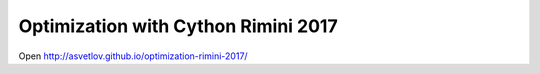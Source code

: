 Optimization with Cython Rimini 2017
====================================

Open http://asvetlov.github.io/optimization-rimini-2017/
